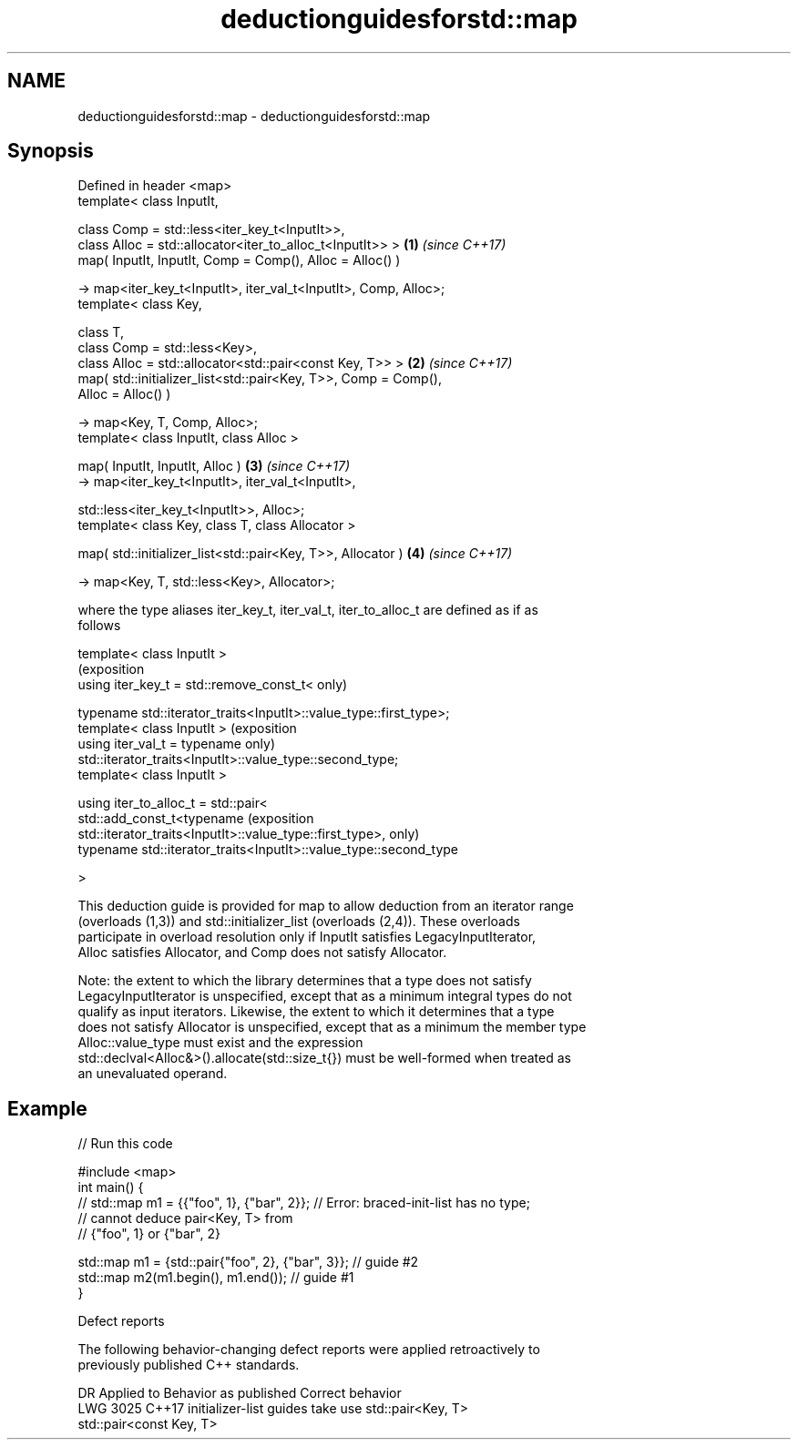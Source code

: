 .TH deductionguidesforstd::map 3 "2022.07.31" "http://cppreference.com" "C++ Standard Libary"
.SH NAME
deductionguidesforstd::map \- deductionguidesforstd::map

.SH Synopsis
   Defined in header <map>
   template< class InputIt,

   class Comp = std::less<iter_key_t<InputIt>>,
   class Alloc = std::allocator<iter_to_alloc_t<InputIt>> >           \fB(1)\fP \fI(since C++17)\fP
   map( InputIt, InputIt, Comp = Comp(), Alloc = Alloc() )

   -> map<iter_key_t<InputIt>, iter_val_t<InputIt>, Comp, Alloc>;
   template< class Key,

   class T,
   class Comp = std::less<Key>,
   class Alloc = std::allocator<std::pair<const Key, T>> >            \fB(2)\fP \fI(since C++17)\fP
   map( std::initializer_list<std::pair<Key, T>>, Comp = Comp(),
   Alloc = Alloc() )

   -> map<Key, T, Comp, Alloc>;
   template< class InputIt, class Alloc >

   map( InputIt, InputIt, Alloc )                                     \fB(3)\fP \fI(since C++17)\fP
   -> map<iter_key_t<InputIt>, iter_val_t<InputIt>,

   std::less<iter_key_t<InputIt>>, Alloc>;
   template< class Key, class T, class Allocator >

   map( std::initializer_list<std::pair<Key, T>>, Allocator )         \fB(4)\fP \fI(since C++17)\fP

   -> map<Key, T, std::less<Key>, Allocator>;

   where the type aliases iter_key_t, iter_val_t, iter_to_alloc_t are defined as if as
   follows

   template< class InputIt >
                                                                            (exposition
   using iter_key_t = std::remove_const_t<                                  only)

   typename std::iterator_traits<InputIt>::value_type::first_type>;
   template< class InputIt >                                                (exposition
   using iter_val_t = typename                                              only)
   std::iterator_traits<InputIt>::value_type::second_type;
   template< class InputIt >

   using iter_to_alloc_t = std::pair<
   std::add_const_t<typename                                                (exposition
   std::iterator_traits<InputIt>::value_type::first_type>,                  only)
   typename std::iterator_traits<InputIt>::value_type::second_type

   >

   This deduction guide is provided for map to allow deduction from an iterator range
   (overloads (1,3)) and std::initializer_list (overloads (2,4)). These overloads
   participate in overload resolution only if InputIt satisfies LegacyInputIterator,
   Alloc satisfies Allocator, and Comp does not satisfy Allocator.

   Note: the extent to which the library determines that a type does not satisfy
   LegacyInputIterator is unspecified, except that as a minimum integral types do not
   qualify as input iterators. Likewise, the extent to which it determines that a type
   does not satisfy Allocator is unspecified, except that as a minimum the member type
   Alloc::value_type must exist and the expression
   std::declval<Alloc&>().allocate(std::size_t{}) must be well-formed when treated as
   an unevaluated operand.

.SH Example


// Run this code

 #include <map>
 int main() {
 // std::map m1 = {{"foo", 1}, {"bar", 2}}; // Error: braced-init-list has no type;
                                            // cannot deduce pair<Key, T> from
                                            // {"foo", 1} or {"bar", 2}

    std::map m1 = {std::pair{"foo", 2}, {"bar", 3}}; // guide #2
    std::map m2(m1.begin(), m1.end()); // guide #1
 }

  Defect reports

   The following behavior-changing defect reports were applied retroactively to
   previously published C++ standards.

      DR    Applied to           Behavior as published              Correct behavior
   LWG 3025 C++17      initializer-list guides take               use std::pair<Key, T>
                       std::pair<const Key, T>
